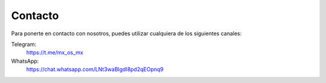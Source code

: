 ========
Contacto
========

Para ponerte en contacto con nosotros, puedes utilizar cualquiera de los siguientes canales:

Telegram:
    https://t.me/mx_os_mx

WhatsApp:
    https://chat.whatsapp.com/LNt3waBlgdI8pd2qEOpnq9
